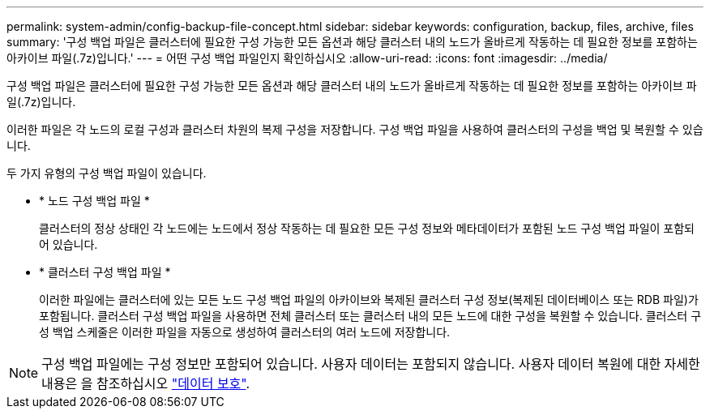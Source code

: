 ---
permalink: system-admin/config-backup-file-concept.html 
sidebar: sidebar 
keywords: configuration, backup, files, archive, files 
summary: '구성 백업 파일은 클러스터에 필요한 구성 가능한 모든 옵션과 해당 클러스터 내의 노드가 올바르게 작동하는 데 필요한 정보를 포함하는 아카이브 파일(.7z)입니다.' 
---
= 어떤 구성 백업 파일인지 확인하십시오
:allow-uri-read: 
:icons: font
:imagesdir: ../media/


[role="lead"]
구성 백업 파일은 클러스터에 필요한 구성 가능한 모든 옵션과 해당 클러스터 내의 노드가 올바르게 작동하는 데 필요한 정보를 포함하는 아카이브 파일(.7z)입니다.

이러한 파일은 각 노드의 로컬 구성과 클러스터 차원의 복제 구성을 저장합니다. 구성 백업 파일을 사용하여 클러스터의 구성을 백업 및 복원할 수 있습니다.

두 가지 유형의 구성 백업 파일이 있습니다.

* * 노드 구성 백업 파일 *
+
클러스터의 정상 상태인 각 노드에는 노드에서 정상 작동하는 데 필요한 모든 구성 정보와 메타데이터가 포함된 노드 구성 백업 파일이 포함되어 있습니다.

* * 클러스터 구성 백업 파일 *
+
이러한 파일에는 클러스터에 있는 모든 노드 구성 백업 파일의 아카이브와 복제된 클러스터 구성 정보(복제된 데이터베이스 또는 RDB 파일)가 포함됩니다. 클러스터 구성 백업 파일을 사용하면 전체 클러스터 또는 클러스터 내의 모든 노드에 대한 구성을 복원할 수 있습니다. 클러스터 구성 백업 스케줄은 이러한 파일을 자동으로 생성하여 클러스터의 여러 노드에 저장합니다.



[NOTE]
====
구성 백업 파일에는 구성 정보만 포함되어 있습니다. 사용자 데이터는 포함되지 않습니다. 사용자 데이터 복원에 대한 자세한 내용은 을 참조하십시오 link:../data-protection/index.html["데이터 보호"].

====